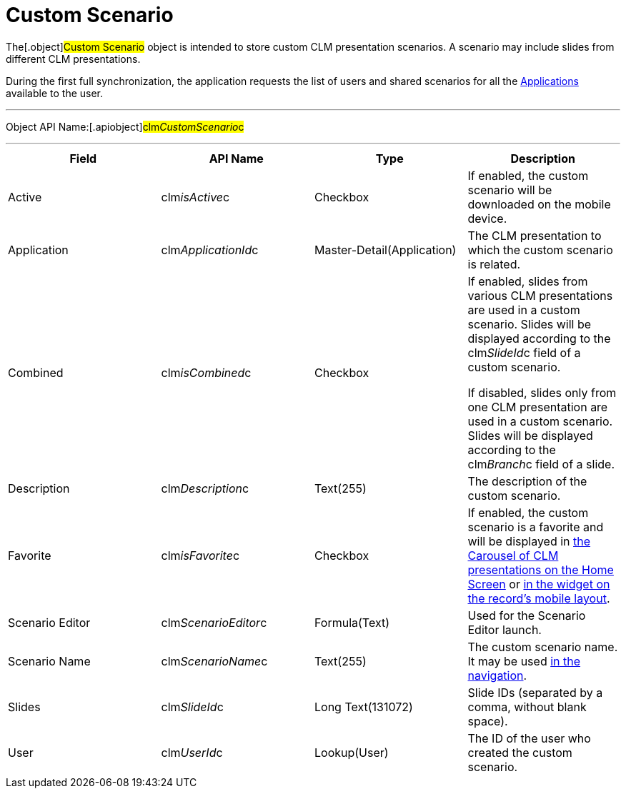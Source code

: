 = Custom Scenario

The[.object]#Custom Scenario# object is intended to store
custom CLM presentation scenarios. A scenario may include slides from
different CLM presentations.

During the first full synchronization, the application requests the list
of users and shared scenarios for all the
xref:clm-application[Applications] available to the user.

'''''

Object API Name:[.apiobject]#clm__CustomScenario__c#

'''''

[width="100%",cols="25%,25%,25%,25%",]
|===
|*Field* |*API Name* |*Type* |*Description*

|Active |[.apiobject]#clm__isActive__c# |Checkbox |If
enabled, the custom scenario will be downloaded on the mobile device.

|Application |[.apiobject]#clm__ApplicationId__c#
|Master-Detail(Application) |The CLM presentation to which the custom
scenario is related.

|Combined |[.apiobject]#clm__isCombined__c# |Checkbox a|
If enabled, slides from various CLM presentations are used in a custom
scenario. Slides will be displayed according to the
[.apiobject]#clm__SlideId__c# field of a custom
scenario.



If disabled, slides only from one CLM presentation are used in a custom
scenario. Slides will be displayed according to the
[.apiobject]#clm__Branch__c# field of a slide.

|Description |[.apiobject]#clm__Description__c#
|Text(255) |The description of the custom scenario.

|Favorite |[.apiobject]#clm__isFavorite__c# |Checkbox
|If enabled, the custom scenario is a favorite and will be displayed in
xref:home-screen[the Carousel of CLM presentations on the Home
Screen] or xref:mobile-layouts-applications[in the widget on the
record's mobile layout].

|Scenario Editor |[.apiobject]#clm__ScenarioEditor__c#
|Formula(Text) |Used for the Scenario Editor launch.

|Scenario Name |[.apiobject]#clm__ScenarioName__c#
|Text(255) |The custom scenario name. It may be used
xref:changing-slides[in the navigation].

|Slides |[.apiobject]#clm__SlideId__c# |Long
Text(131072) |Slide IDs (separated by a comma, without blank space).

|User |[.apiobject]#clm__UserId__c# |Lookup(User) |The
ID of the user who created the custom scenario.
|===
